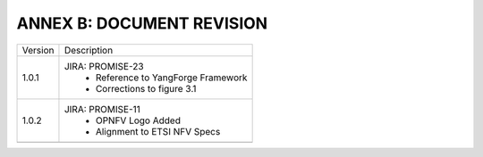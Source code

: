 ANNEX B: DOCUMENT REVISION
==========================

+---------+-----------------------------------------+
| Version |      Description                        |
+---------+-----------------------------------------+
| 1.0.1   | JIRA: PROMISE-23                        |
|         |  - Reference to YangForge Framework     |
|         |  - Corrections to figure 3.1            |
+---------+-----------------------------------------+
| 1.0.2   | JIRA: PROMISE-11                        |
|         |  - OPNFV Logo Added                     |
|         |  - Alignment to ETSI NFV Specs          |
+---------+-----------------------------------------+
|         |                                         |
+---------+-----------------------------------------+
